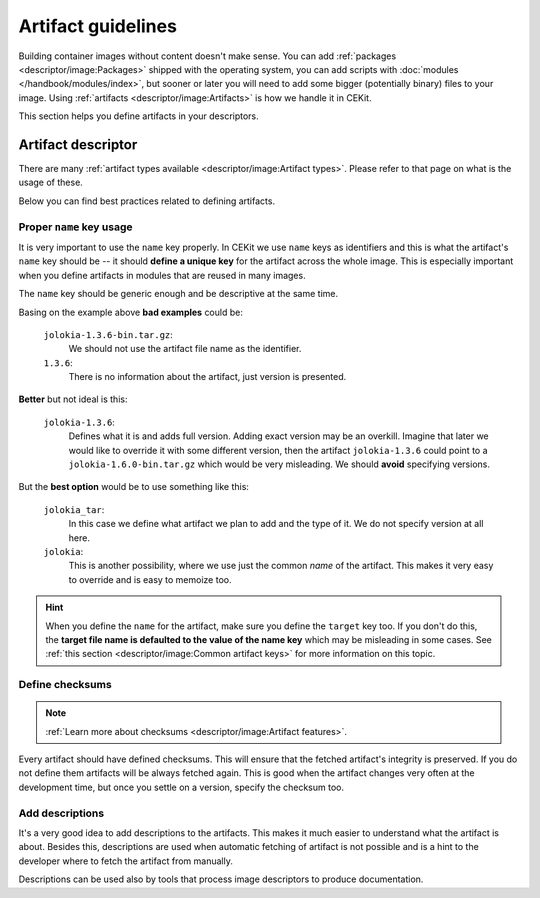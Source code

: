 Artifact guidelines
==========================


Building container images without content doesn't make sense. You can add :ref:`packages <descriptor/image:Packages>`
shipped with the operating system, you can add scripts with :doc:`modules </handbook/modules/index>`, but
sooner or later you will need to add some bigger (potentially binary) files to your image. Using
:ref:`artifacts <descriptor/image:Artifacts>` is how we handle it in CEKit.

This section helps you define artifacts in your descriptors.

Artifact descriptor
--------------------

There are many :ref:`artifact types available <descriptor/image:Artifact types>`. Please refer to that
page on what is the usage of these.

Below you can find best practices related to defining artifacts.

Proper ``name`` key usage
^^^^^^^^^^^^^^^^^^^^^^^^^^^^^^^

.. code-block:: yaml
    :emphasize-lines: 2

    artifacts:
        - name: jolokia
          url: https://github.com/rhuss/jolokia/releases/download/v1.3.6/jolokia-1.3.6-bin.tar.gz
          md5: 75e5b5ba0b804cd9def9f20a70af649f
          description: "Jolokia is remote JMX with JSON over HTTP"

It is very important to use the ``name`` key properly. In CEKit we use ``name`` keys as identifiers
and this is what the artifact's ``name`` key should be -- it should **define a unique key** for the
artifact across the whole image. This is especially important when you define artifacts in modules
that are reused in many images.

The ``name`` key should be generic enough and be descriptive at the same time.

Basing on the example above **bad examples** could be:

    ``jolokia-1.3.6-bin.tar.gz``:
        We should not use the artifact file name as the identifier.
    ``1.3.6``:
        There is no information about the artifact, just version is presented.

**Better** but not ideal is this:

    ``jolokia-1.3.6``:
        Defines what it is and adds full version. Adding exact version may be an overkill. Imagine
        that later we would like to override it with some different version, then the artifact
        ``jolokia-1.3.6`` could point to a ``jolokia-1.6.0-bin.tar.gz`` which would be very misleading.
        We should **avoid** specifying versions.

But the **best option** would be to use something like this:

    ``jolokia_tar``:
        In this case we define what artifact we plan to add and the type of it. We do not specify
        version at all here.

    ``jolokia``:
        This is another possibility, where we use just the common *name* of the artifact. This makes
        it very easy to override and is easy to memoize too.

.. hint::
    When you define the ``name`` for the artifact, make sure you define the ``target`` key too.
    If you don't do this, the **target file name is defaulted to the value of the name key** which may
    be misleading in some cases. See :ref:`this section <descriptor/image:Common artifact keys>`
    for more information on this topic.

Define checksums
^^^^^^^^^^^^^^^^^^^^^^^^^^^^^^^

.. note::
    :ref:`Learn more about checksums <descriptor/image:Artifact features>`.

.. code-block:: yaml
    :emphasize-lines: 4

    artifacts:
        - name: jolokia
          url: https://github.com/rhuss/jolokia/releases/download/v1.3.6/jolokia-1.3.6-bin.tar.gz
          md5: 75e5b5ba0b804cd9def9f20a70af649f
          description: "Jolokia is remote JMX with JSON over HTTP"

Every artifact should have defined checksums. This will ensure that the fetched artifact's integrity
is preserved. If you do not define them artifacts will be always fetched again. This is good when
the artifact changes very often at the development time, but once you settle on a version,
specify the checksum too.

Add descriptions
^^^^^^^^^^^^^^^^^^^^^^^^^^^^^^^

.. code-block:: yaml
    :emphasize-lines: 5

    artifacts:
        - name: jolokia
          url: https://github.com/rhuss/jolokia/releases/download/v1.3.6/jolokia-1.3.6-bin.tar.gz
          md5: 75e5b5ba0b804cd9def9f20a70af649f
          description: "Jolokia is remote JMX with JSON over HTTP"

It's a very good idea to add descriptions to the artifacts. This makes it much easier to understand what
the artifact is about. Besides this, descriptions are used when automatic fetching of artifact is not
possible and is a hint to the developer where to fetch the artifact from manually.

Descriptions can be used also by tools that process image descriptors to produce documentation.
